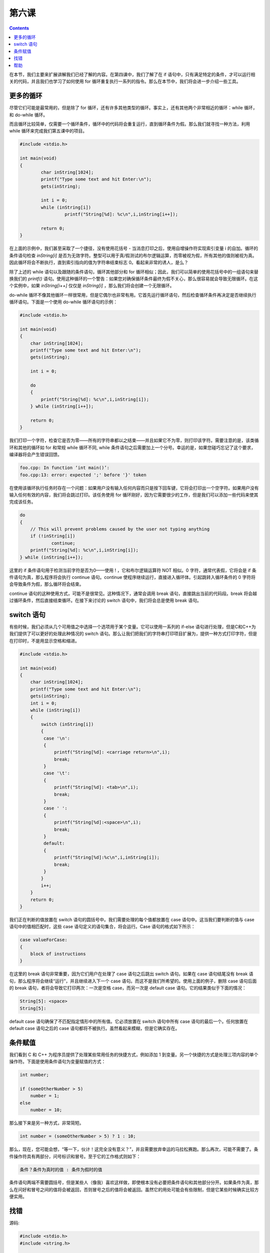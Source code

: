 第六课
======================

.. contents::

在本节，我们主要来扩展讲解我们已经了解的内容。在第四课中，我们了解了在 if 语句中，只有满足特定的条件，才可以运行相关的代码，并且我们也学习了如何使用 for 循环重复执行一系列的指令。那么在本节中，我们将会进一步介绍一些工具。

更多的循环
----------------------

尽管它们可能是最常用的，但是除了 for 循环，还有许多其他类型的循环。事实上，还有其他两个非常相近的循环：while 循环，和 do-while 循环。

而且循环比较简单，仅需要一个循环条件，循环中的代码将会重复运行，直到循环条件为假。那么我们就寻找一种方法，利用 while 循环来完成我们第五课中的项目。

.. code-block:: cpp

    #include <stdio.h> 
     
    int main(void) 
    { 
            char inString[1024]; 
            printf("Type some text and hit Enter:\n"); 
            gets(inString); 
     
            int i = 0; 
            while (inString[i]) 
                     printf("String[%d]: %c\n",i,inString[i++]); 
     
            return 0; 
    }

在上面的示例中，我们甚至采取了一个捷径，没有使用花括号 - 当消息打印之后，使用自增操作符实现索引变量 i 的自加。循环的条件语句检查 *inString[i]* 是否为无效字符。整型可以用于真/假测试的布尔逻辑运算，而零被视为假，所有其他的值则被视为真。因此循环将会不断执行，直到索引指向的值为字符串结束标志 0。看起来非常的诱人，是么？

除了上述的 while 语句以及跟随的条件语句，循环其他部分和 for 循环相似；因此，我们可以简单的使用花括号中的一组语句来替换我们的 *printf()* 语句。使用这种循环的一个警告：如果您对确保循环条件最终为假不关心，那么很容易就会导致无限循环。在这个实例中，如果 *inString[i++]* 仅仅是 *inString[i]* ，那么我们将会创建一个无限循环。

do-while 循环不像其他循环一样很常用，但是它偶尔也非常有用。它首先运行循环语句，然后检查循环条件再决定是否继续执行循环语句。下面是一个使用 do-while 循环语句的示例：

.. code-block:: cpp
    
    #include <stdio.h> 
     
    int main(void) 
    { 
        char inString[1024]; 
        printf("Type some text and hit Enter:\n"); 
        gets(inString); 
     
        int i = 0; 
     
        do 
        { 
            printf("String[%d]: %c\n",i,inString[i]); 
        } while (inString[i++]); 
     
        return 0; 
    }

我们打印一个字符，检查它是否为零——所有的字符串都以之结束——并且如果它不为零，则打印该字符。需要注意的是，该类循环和其他的循环如 for 和常规 while 循环不同, while 条件语句之后需要加上一个分号。幸运的是，如果您碰巧忘记了这个要求，编译器将会产生错误回馈。

.. code-block:: sh
    
    foo.cpp: In function ‘int main()’: 
    foo.cpp:13: error: expected ';' before '}' token

在使用该循环执行任务时存在一个问题：如果用户没有输入任何内容而只是按下回车键，它将会打印出一个空字符。如果用户没有输入任何有效的内容，我们将会跳过打印。该任务使用 for 循环刚好，因为它需要很少的工作，但是我们可以添加一些代码来使其完成该任务。

.. code-block:: cpp
    
    do
    {
    	// This will prevent problems caused by the user not typing anything
    	if (!inString[i])
    		continue;
    	printf("String[%d]: %c\n",i,inString[i]);
    } while (inString[i++]);

这里的 if 条件语句用于检测当前字符是否为0——使用 ! ，它和布尔逻辑运算符 NOT 相似。0 字符，通常代表假，它将会是 if 条件语句为真，那么程序将会执行 continue 语句。continue 使程序继续运行，直接进入循环体。引起跳转入循环条件的 0 字符将会导致条件为假，那么循环将会结束。

continue 语句的这种使用方式，可能不是很常见。这种情况下，通常会调用 break 语句，直接跳出当前的代码段。break 将会越过循环条件，然后直接结束循环。在接下来讨论的 switch 语句中，我们将会总是使用 break 语句。

switch 语句
----------------------

有些时候，我们必须从几个可用值之中选择一个选项用于某个变量。它可以使用一系列的 if-else 语句进行处理，但是C和C++为我们提供了可以更好的处理此种情况的 switch 语句。那么让我们把我们的字符串打印项目扩展为，提供一种方式打印字符，但是在打印时，不是用显示空格和缩进。

.. code-block:: cpp

   #include <stdio.h>     

   int main(void)
   {
       char inString[1024];
       printf("Type some text and hit Enter:\n");
       gets(inString);
       int i = 0;
       while (inString[i])
       {
           switch (inString[i])
           {
       	    case '\n':
    	    {
    	        printf("String[%d]: <carriage return>\n",i);
    	        break;
    	    }
    	    case '\t':
    	    {
    	        printf("String[%d]: <tab>\n",i);
    	        break;
    	    }
    	    case ' ':
    	    {
    	        printf("String[%d]:<space>\n",i);
    	        break;
    	    }
    	    default:
    	    {
    	        printf("String[%d]:%c\n",i,inString[i]);
    	        break;
    	    }
    	   }
    	   i++;
       }
       return 0;
   }

我们正在判断的值放置在 switch 语句的圆括号中。我们需要处理的每个值都放置在 case 语句中。这当我们要判断的值与 case 语句中的值相匹配时，这些 case 语句定义的语句集合，将会运行。Case 语句的格式如下所示：

.. code-block:: cpp

   case valueForCase:
   {
       block of instructions
   }

在这里的 break 语句非常重要，因为它们用户在处理了 case 语句之后跳出 switch 语句。如果在 case 语句结尾没有 break 语句，那么程序将会继续“运行”，并且继续进入下一个 case 语句。而这不是我们所希望的。使用上面的例子，删除 case 语句后面的 break 语句，者将会导致它打印两次：一次是空格 case，而另一次是 default case 语句。它的结果类似于下面的情况：

.. code-block:: cpp

   String[5]: <space>
   String[5]:

default case 语句确保了不匹配指定情形中的所有值。它必须放置在 switch 语句中所有 case 语句的最后一个。任何放置在 default case 语句之后的 case 语句都将不被执行。虽然看起来模糊，但是它确实存在。

条件赋值
----------------------

我们看到 C 和 C++ 为程序员提供了处理某些常用任务的快捷方式，例如添加 1 到变量。另一个快捷的方式是处理三项内容的单个操作符。下面是使用条件语句为变量赋值的方式：

.. code-block:: cpp

    int number;
     
    if (someOtherNumber > 5)
    	number = 1;
    else
    	number = 10;

那么接下来是另一种方式，非常简短。

.. code-block:: cpp

   int number = (someOtherNumber > 5) ? 1 : 10;

那么，现在，您可能会想，“等一下，伙计！这完全没有意义？”，并且需要放弃幸运的马拉松赛跑。那么再次，可能不需要了。条件操作符具有两部分，问号标识和冒号。至于它的工作格式则如下：

.. code-block:: cpp

   条件？条件为真时的值 : 条件为假时的值

条件语句两端不需要圆括号，但是某些人（像我）喜欢这样做，即使根本没有必要把条件语句和其他部分分开。如果条件为真，那么在问好和冒号之间的值将会被返回，否则冒号之后的值将会被返回。虽然它的用处可能会有些限制，但是它某些时候确实比较方便实用。

找错
----------------------

源码:

.. code-block:: cpp

   #include <stdio.h>
   #include <string.h>
         
   char *ReverseString(char *string)
   {
      	// This function rearranges a string so that it is backwards
       	// i.e. abcdef -> fedcba
       	if (!string)
  		return NULL;
       	int length = strlen(string);
       	int count = length / 2;
       	for (int i = 0; i < count; i++)
       	{
       		char temp = string[length - i];
       		string[length - i] = string[i];
       		string[i] = temp;
       	}
       	return string;
    }
         
    int main(void)
    {
       	char inString[1024];
       	printf("Type a string to reverse:");
       	gets(inString);
       	printf("The reversed string is %s\n",ReverseString(inString));
       	return 0;
    }

错误:

该程序的编译没有问题，但是没有打印出任何内容。

帮助
----------------------

通常对于找错部分，我们是不给与帮助的，但是这个找错比较困难。该错误存在于 *ReverseString()* 中。尝试使用 *printf()* 调用打印特定位置的值来获取程序运行中的信息，像打印 length，count，等。



